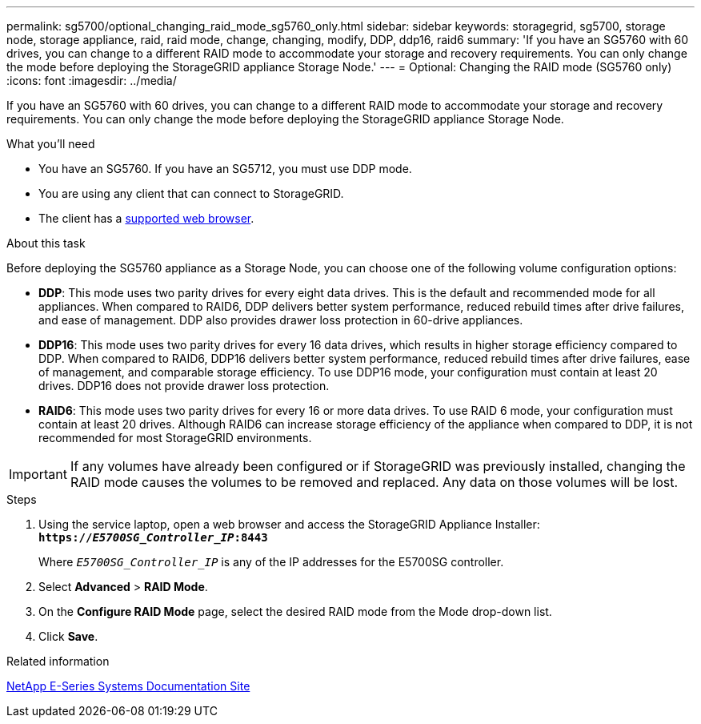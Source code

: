 ---
permalink: sg5700/optional_changing_raid_mode_sg5760_only.html
sidebar: sidebar
keywords: storagegrid, sg5700, storage node, storage appliance, raid, raid mode, change, changing, modify, DDP, ddp16, raid6
summary: 'If you have an SG5760 with 60 drives, you can change to a different RAID mode to accommodate your storage and recovery requirements. You can only change the mode before deploying the StorageGRID appliance Storage Node.'
---
= Optional: Changing the RAID mode (SG5760 only)
:icons: font
:imagesdir: ../media/

[.lead]
If you have an SG5760 with 60 drives, you can change to a different RAID mode to accommodate your storage and recovery requirements. You can only change the mode before deploying the StorageGRID appliance Storage Node.

.What you'll need

* You have an SG5760. If you have an SG5712, you must use DDP mode.
* You are using any client that can connect to StorageGRID.
* The client has a xref:../admin/web_browser_requirements.adoc[supported web browser].

.About this task

Before deploying the SG5760 appliance as a Storage Node, you can choose one of the following volume configuration options:

* *DDP*: This mode uses two parity drives for every eight data drives. This is the default and recommended mode for all appliances. When compared to RAID6, DDP delivers better system performance, reduced rebuild times after drive failures, and ease of management. DDP also provides drawer loss protection in 60-drive appliances.
* *DDP16*: This mode uses two parity drives for every 16 data drives, which results in higher storage efficiency compared to DDP. When compared to RAID6, DDP16 delivers better system performance, reduced rebuild times after drive failures, ease of management, and comparable storage efficiency. To use DDP16 mode, your configuration must contain at least 20 drives. DDP16 does not provide drawer loss protection.
* *RAID6*: This mode uses two parity drives for every 16 or more data drives. To use RAID 6 mode, your configuration must contain at least 20 drives. Although RAID6 can increase storage efficiency of the appliance when compared to DDP, it is not recommended for most StorageGRID environments.

IMPORTANT: If any volumes have already been configured or if StorageGRID was previously installed, changing the RAID mode causes the volumes to be removed and replaced. Any data on those volumes will be lost.

.Steps

. Using the service laptop, open a web browser and access the StorageGRID Appliance Installer: +
`*https://_E5700SG_Controller_IP_:8443*`
+
Where `_E5700SG_Controller_IP_` is any of the IP addresses for the E5700SG controller.

. Select *Advanced* > *RAID Mode*.
. On the *Configure RAID Mode* page, select the desired RAID mode from the Mode drop-down list.
. Click *Save*.

.Related information

http://mysupport.netapp.com/info/web/ECMP1658252.html[NetApp E-Series Systems Documentation Site^]
